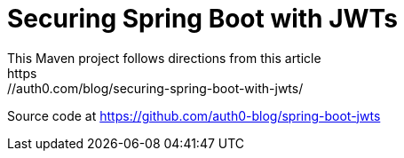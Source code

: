 = Securing Spring Boot with JWTs
This Maven project follows directions from this article
https://auth0.com/blog/securing-spring-boot-with-jwts/

Source code at
https://github.com/auth0-blog/spring-boot-jwts

